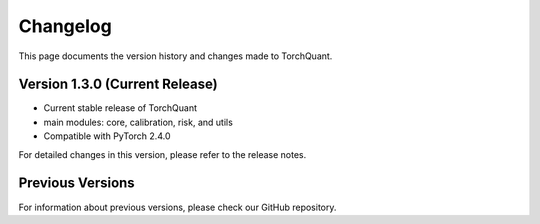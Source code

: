 Changelog
=========

This page documents the version history and changes made to TorchQuant.

Version 1.3.0 (Current Release)
-------------------------------

- Current stable release of TorchQuant
- main modules: core, calibration, risk, and utils
- Compatible with PyTorch 2.4.0

For detailed changes in this version, please refer to the release notes.

Previous Versions
-----------------

For information about previous versions, please check our GitHub repository.